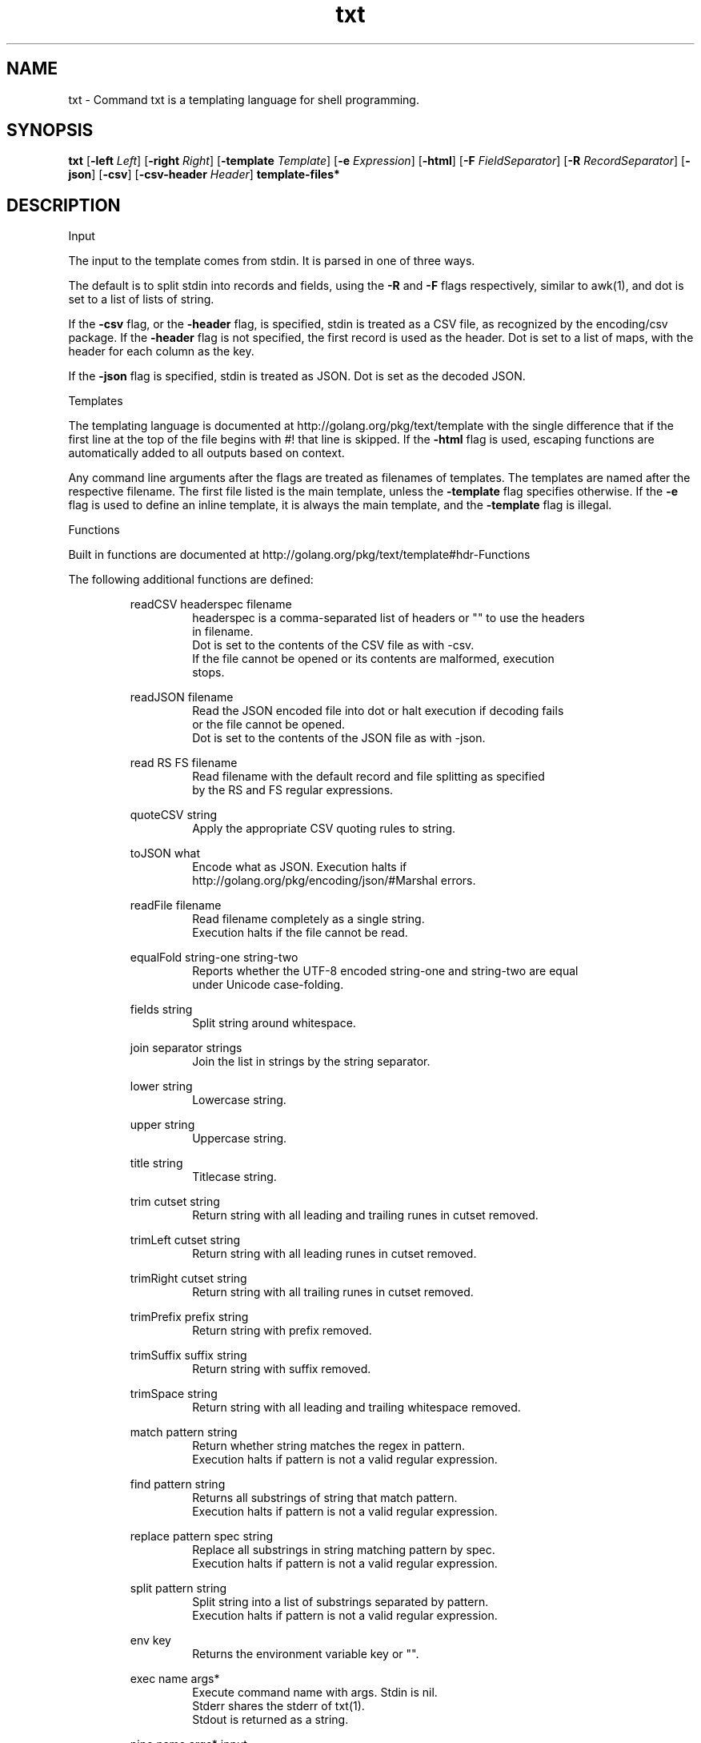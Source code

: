 .\"    Automatically generated by mango(1)
.TH "txt" 1 "2014-01-09" "version 2014-01-09" "User Commands"
.SH "NAME"
txt \- Command txt is a templating language for shell programming.
.SH "SYNOPSIS"
.B txt
.RB [ \-left
.IR Left ]
.RB [ \-right
.IR Right ]
.RB [ \-template
.IR Template ]
.RB [ \-e
.IR Expression ]
.RB [ \-html ]
.RB [ \-F
.IR FieldSeparator ]
.RB [ \-R
.IR RecordSeparator ]
.RB [ \-json ]
.RB [ \-csv ]
.RB [ \-csv-header
.IR Header ]
.B template\-files*
.SH "DESCRIPTION"
Input 
.PP
The input to the template comes from stdin. 
It is parsed in one of three ways. 
.PP
The default is to split stdin into records and fields, using the 
.B \-R
and 
.B \-F
flags respectively, similar to awk(1), and dot is set to a list of lists of string. 
.PP
If the 
.B \-csv
flag, or the 
.B \-header
flag, is specified, stdin is treated as a CSV file, as recognized by the encoding/csv package. 
If the 
.B \-header
flag is not specified, the first record is used as the header. 
Dot is set to a list of maps, with the header for each column as the key. 
.PP
If the 
.B \-json
flag is specified, stdin is treated as JSON. 
Dot is set as the decoded JSON. 
.PP
Templates 
.PP
The templating language is documented at http://golang.org/pkg/text/template with the single difference that if the first line at the top of the file begins with #! 
that line is skipped. 
If the 
.B \-html
flag is used, escaping functions are automatically added to all outputs based on context. 
.PP
Any command line arguments after the flags are treated as filenames of templates. 
The templates are named after the respective filename. 
The first file listed is the main template, unless the 
.B \-template
flag specifies otherwise. 
If the 
.B \-e
flag is used to define an inline template, it is always the main template, and the 
.B \-template
flag is illegal. 
.PP
Functions 
.PP
Built in functions are documented at http://golang.org/pkg/text/template#hdr\-Functions 
.PP
The following additional functions are defined: 
.PP
.RS
readCSV headerspec filename
.sp 0
.RS
headerspec is a comma\-separated list of headers or "" to use the headers
.sp 0
in filename.
.sp 0
Dot is set to the contents of the CSV file as with \-csv.
.sp 0
If the file cannot be opened or its contents are malformed, execution
.sp 0
stops.
.sp 0
.sp
.RE
readJSON filename
.sp 0
.RS
Read the JSON encoded file into dot or halt execution if decoding fails
.sp 0
or the file cannot be opened.
.sp 0
Dot is set to the contents of the JSON file as with \-json.
.sp 0
.sp
.RE
read RS FS filename
.sp 0
.RS
Read filename with the default record and file splitting as specified
.sp 0
by the RS and FS regular expressions.
.sp 0
.sp
.RE
quoteCSV string
.sp 0
.RS
Apply the appropriate CSV quoting rules to string.
.sp 0
.sp
.RE
toJSON what
.sp 0
.RS
Encode what as JSON. Execution halts if
.sp 0
http://golang.org/pkg/encoding/json/#Marshal errors.
.sp 0
.sp
.RE
readFile filename
.sp 0
.RS
Read filename completely as a single string.
.sp 0
Execution halts if the file cannot be read.
.sp 0
.sp
.RE
equalFold string\-one string\-two
.sp 0
.RS
Reports whether the UTF\-8 encoded string\-one and string\-two are equal
.sp 0
under Unicode case\-folding.
.sp 0
.sp
.RE
fields string
.sp 0
.RS
Split string around whitespace.
.sp 0
.sp
.RE
join separator strings
.sp 0
.RS
Join the list in strings by the string separator.
.sp 0
.sp
.RE
lower string
.sp 0
.RS
Lowercase string.
.sp 0
.sp
.RE
upper string
.sp 0
.RS
Uppercase string.
.sp 0
.sp
.RE
title string
.sp 0
.RS
Titlecase string.
.sp 0
.sp
.RE
trim cutset string
.sp 0
.RS
Return string with all leading and trailing runes in cutset removed.
.sp 0
.sp
.RE
trimLeft cutset string
.sp 0
.RS
Return string with all leading runes in cutset removed.
.sp 0
.sp
.RE
trimRight cutset string
.sp 0
.RS
Return string with all trailing runes in cutset removed.
.sp 0
.sp
.RE
trimPrefix prefix string
.sp 0
.RS
Return string with prefix removed.
.sp 0
.sp
.RE
trimSuffix suffix string
.sp 0
.RS
Return string with suffix removed.
.sp 0
.sp
.RE
trimSpace string
.sp 0
.RS
Return string with all leading and trailing whitespace removed.
.sp 0
.sp
.RE
match pattern string
.sp 0
.RS
Return whether string matches the regex in pattern.
.sp 0
Execution halts if pattern is not a valid regular expression.
.sp 0
.sp
.RE
find pattern string
.sp 0
.RS
Returns all substrings of string that match pattern.
.sp 0
Execution halts if pattern is not a valid regular expression.
.sp 0
.sp
.RE
replace pattern spec string
.sp 0
.RS
Replace all substrings in string matching pattern by spec.
.sp 0
Execution halts if pattern is not a valid regular expression.
.sp 0
.sp
.RE
split pattern string
.sp 0
.RS
Split string into a list of substrings separated by pattern.
.sp 0
Execution halts if pattern is not a valid regular expression.
.sp 0
.sp
.RE
env key
.sp 0
.RS
Returns the environment variable key or "".
.sp 0
.sp
.RE
exec name args*
.sp 0
.RS
Execute command name with args. Stdin is nil.
.sp 0
Stderr shares the stderr of txt(1).
.sp 0
Stdout is returned as a string.
.sp 0
.sp
.RE
pipe name args* input
.sp 0
.RS
Execute command name with args with input as stdin.
.sp 0
Otherwise, like exec.
.RE
.RE
.SH "OPTIONS"
.TP
.BR "\-left " Left " = {{"
set left template delimiter 
.TP
.BR "\-right " Right " = }}"
set right template delimiter 
.TP
.BR "\-template " Template
which template to invoke, otherwise first listed 
.TP
.BR "\-e " Expression
expression to use as main template 
.TP
.BR "\-html "
use html\-aware automatic escaping against code injection 
.TP
.BR "\-F " FieldSeparator " = [ 	]+"
field separator, RE2 regexp 
.TP
.BR "\-R " RecordSeparator " = 
+"
record separator, RE2 regexp 
.TP
.BR "\-json "
treat input as JSON 
.TP
.BR "\-csv "
treat input as CSV 
.TP
.BR "\-csv-header " Header
specify a header for the CSV, instead of the first row. 
.B \-csv
is assumed if 
.B \-csv-header
is used. 
